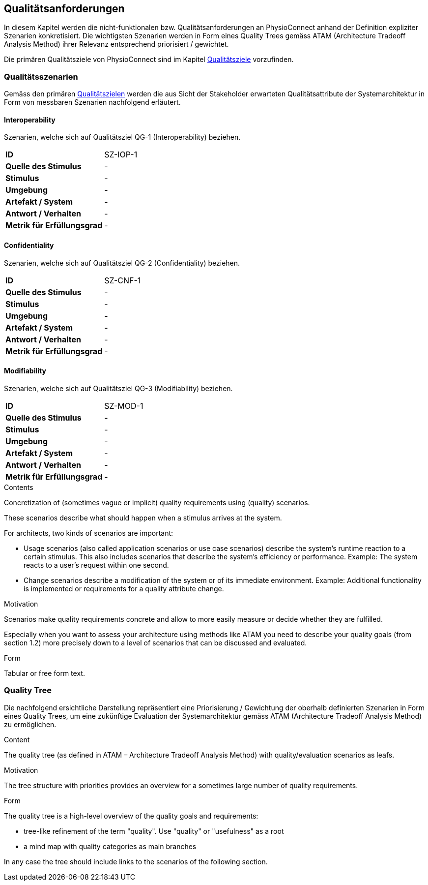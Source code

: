 [[section-quality-requirements]]
== Qualitätsanforderungen

In diesem Kapitel werden die nicht-funktionalen bzw. Qualitätsanforderungen an PhysioConnect anhand der Definition expliziter Szenarien konkretisiert. Die wichtigsten Szenarien werden in Form eines Quality Trees gemäss ATAM (Architecture Tradeoff Analysis Method) ihrer Relevanz entsprechend priorisiert / gewichtet.

Die primären Qualitätsziele von PhysioConnect sind im Kapitel link:01_introduction_and_goals.adoc#section-quality-goals[Qualitätsziele] vorzufinden.

=== Qualitätsszenarien

Gemäss den primären link:01_introduction_and_goals.adoc#section-quality-goals[Qualitätszielen] werden die aus Sicht der Stakeholder erwarteten Qualitätsattribute der Systemarchitektur in Form von messbaren Szenarien nachfolgend erläutert.

==== Interoperability
Szenarien, welche sich auf Qualitätsziel QG-1 (Interoperability) beziehen.

[cols="2,6"]
|===
|**ID**|SZ-IOP-1
|**Quelle des Stimulus**|-
|**Stimulus**|-
|**Umgebung**|-
|**Artefakt / System**|-
|**Antwort / Verhalten**|-
|**Metrik für Erfüllungsgrad**|-
|===

==== Confidentiality
Szenarien, welche sich auf Qualitätsziel QG-2 (Confidentiality) beziehen.

[cols="2,6"]
|===
|**ID**|SZ-CNF-1
|**Quelle des Stimulus**|-
|**Stimulus**|-
|**Umgebung**|-
|**Artefakt / System**|-
|**Antwort / Verhalten**|-
|**Metrik für Erfüllungsgrad**|-
|===

==== Modifiability
Szenarien, welche sich auf Qualitätsziel QG-3 (Modifiability) beziehen.

[cols="2,6"]
|===
|**ID**|SZ-MOD-1
|**Quelle des Stimulus**|-
|**Stimulus**|-
|**Umgebung**|-
|**Artefakt / System**|-
|**Antwort / Verhalten**|-
|**Metrik für Erfüllungsgrad**|-
|===

[role="arc42help"]
****
.Contents
Concretization of (sometimes vague or implicit) quality requirements using (quality) scenarios.

These scenarios describe what should happen when a stimulus arrives at the system.

For architects, two kinds of scenarios are important:

* Usage scenarios (also called application scenarios or use case scenarios) describe the system’s runtime reaction to a certain stimulus. This also includes scenarios that describe the system’s efficiency or performance. Example: The system reacts to a user’s request within one second.
* Change scenarios describe a modification of the system or of its immediate environment. Example: Additional functionality is implemented or requirements for a quality attribute change.

.Motivation
Scenarios make quality requirements concrete and allow to
more easily measure or decide whether they are fulfilled.

Especially when you want to assess your architecture using methods like
ATAM you need to describe your quality goals (from section 1.2)
more precisely down to a level of scenarios that can be discussed and evaluated.

.Form
Tabular or free form text.
****

=== Quality Tree

Die nachfolgend ersichtliche Darstellung repräsentiert eine Priorisierung / Gewichtung der oberhalb definierten Szenarien in Form eines Quality Trees, um eine zukünftige Evaluation der Systemarchitektur gemäss ATAM (Architecture Tradeoff Analysis Method) zu ermöglichen.

[role="arc42help"]
****
.Content
The quality tree (as defined in ATAM – Architecture Tradeoff Analysis Method) with quality/evaluation scenarios as leafs.

.Motivation
The tree structure with priorities provides an overview for a sometimes large number of quality requirements.

.Form
The quality tree is a high-level overview of the quality goals and requirements:

* tree-like refinement of the term "quality". Use "quality" or "usefulness" as a root
* a mind map with quality categories as main branches

In any case the tree should include links to the scenarios of the following section.


****
